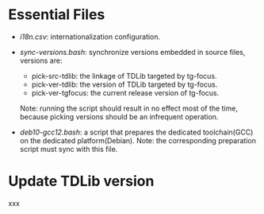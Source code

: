 
* Essential Files

- /i18n.csv/: internationalization configuration.
  
- /sync-versions.bash/: synchronize versions embedded in source files,
  versions are:
  - pick-src-tdlib: the linkage of TDLib targeted by tg-focus.
  - pick-ver-tdlib: the version of TDLib targeted by tg-focus.
  - pick-ver-tgfocus: the current release version of tg-focus.
  Note: running the script should result in no effect most of the
  time, because picking versions should be an infrequent operation.
  
- /deb10-gcc12.bash/: a script that prepares the dedicated
  toolchain(GCC) on the dedicated platform(Debian). Note: the
  corresponding preparation script must sync with this file.




* Update TDLib version

xxx
